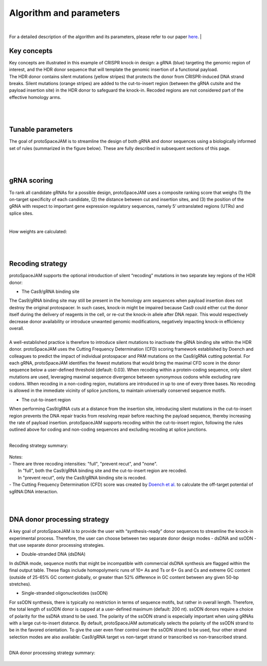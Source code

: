 Algorithm and parameters
========================

|
For a detailed description of the algorithm and its parameters, please refer to our paper `here <https://doi.org/10.1093/nar/gkae553>`_.
|

Key concepts
------------
| Key concepts are illustrated in this example of CRISPR knock-in design: a gRNA (blue) targeting the genomic region of interest, and the HDR donor sequence that will template the genomic insertion of a functional payload.  
| The HDR donor contains silent mutations (yellow stripes) that protects the donor from CRISPR-induced DNA strand breaks. Silent mutations (orange stripes) are added to the cut-to-insert region (between the gRNA cutsite and the payload insertion site) in the HDR donor to safeguard the knock-in. Recoded regions are not considered part of the effective homology arms.  

.. figure:: /_static/images/keyConcepts.png
   :width: 100%
   :align: center
   :alt: key_concepts
|
|
Tunable parameters
------------------
The goal of protoSpaceJAM is to streamline the design of both gRNA and donor sequences using a biologically informed set of rules (summarized in the figure below). These are fully described in subsequent sections of this page.  

.. figure:: /_static/images/tunable_parameters.png
   :width: 100%
   :align: center
   :alt: key_concepts
|
|
gRNA scoring
------------
To rank all candidate gRNAs for a possible design, protoSpaceJAM uses a composite ranking score that weighs (1) the on-target specificity of each candidate, (2) the distance between cut and insertion sites, and (3) the position of the gRNA with respect to important gene expression regulatory sequences, namely 5’ untranslated regions (UTRs) and splice sites.  

.. figure:: /_static/images/score.png
   :width: 100%
   :align: center
   :alt: gRNA_scoring
|
| How weights are calculated:
.. figure:: /_static/images/gRNA.png
   :width: 100%
   :align: center
   :alt: gRNA_scoring
|
|
Recoding strategy
-----------------
| protoSpaceJAM supports the optional introduction of silent “recoding” mutations in two separate key regions of the HDR donor:  

* The Cas9/gRNA binding site  
  
| The Cas9/gRNA binding site may still be present in the homology arm sequences when payload insertion does not destroy the original protospacer. In such cases, knock-in might be impaired because Cas9 could either cut the donor itself during the delivery of reagents in the cell, or re-cut the knock-in allele after DNA repair. This would respectively decrease donor availability or introduce unwanted genomic modifications, negatively impacting knock-in efficiency overall. 
|
| A well-established practice is therefore to introduce silent mutations to inactivate the gRNA binding site within the HDR donor. protoSpaceJAM uses the Cutting Frequency Determination (CFD) scoring framework established by Doench and colleagues to predict the impact of individual protospacer and PAM mutations on the Cas9/gRNA cutting potential. For each gRNA, protoSpaceJAM identifies the fewest mutations that would bring the maximal CFD score in the donor sequence below a user-defined threshold (default: 0.03). When recoding within a protein-coding sequence, only silent mutations are used, leveraging maximal sequence divergence between synonymous codons while excluding rare codons. When recoding in a non-coding region, mutations are introduced in up to one of every three bases. No recoding is allowed in the immediate vicinity of splice junctions, to maintain universally conserved sequence motifs.  

* The cut-to-insert region  
  
When performing Cas9/gRNA cuts at a distance from the insertion site, introducing silent mutations in the cut-to-insert region prevents the DNA repair tracks from resolving repair before reaching the payload sequence, thereby increasing the rate of payload insertion. protoSpaceJAM supports recoding within the cut-to-insert region, following the rules outlined above for coding and non-coding sequences and excluding recoding at splice junctions. 

|
| Recoding strategy summary:
.. figure:: /_static/images/recode.png
   :width: 100%
   :align: center
   :alt: Recode_strategy
      
| Notes:
| - There are three recoding intensities: "full", "prevent recut", and "none". 
|   In "full", both the Cas9/gRNA binding site and the cut-to-insert region are recoded.
|   In "prevent recut", only the Cas9/gRNA binding site is recoded.
| - The Cutting Frequency Determination (CFD) score was created by `Doench et al. <https://www.ncbi.nlm.nih.gov/pmc/articles/PMC4744125/>`_  to calculate the off-target potential of sgRNA:DNA interaction.
|
|
DNA donor processing strategy
-----------------------------
| A key goal of protoSpaceJAM is to provide the user with “synthesis-ready” donor sequences to streamline the knock-in experimental process. Therefore, the user can choose between two separate donor design modes - dsDNA and ssODN - that use separate donor processing strategies.  

* Double-stranded DNA (dsDNA)

In dsDNA mode, sequence motifs that might be incompatible with commercial dsDNA synthesis are flagged within the final output table. These flags include homopolymeric runs of 10+ As and Ts or 6+ Gs and Cs and extreme GC content (outside of 25-65% GC content globally, or greater than 52% difference in GC content between any given 50-bp stretches).  

* Single-stranded oligonucleotides (ssODN)

For ssODN synthesis, there is typically no restriction in terms of sequence motifs, but rather in overall length. Therefore, the total length of ssODN donor is capped at a user-defined maximum (default: 200 nt).  
ssODN donors require a choice of polarity for the ssDNA strand to be used. The polarity of the ssODN strand is especially important when using gRNAs with a large cut-to-insert distance. By default, protoSpaceJAM automatically selects the polarity of the ssODN strand to be in the favored orientation. To give the user even finer control over the ssODN strand to be used, four other strand selection modes are also available: Cas9/gRNA target vs non-target strand or transcribed vs non-transcribed strand.  

|
| DNA donor processing strategy summary:
.. figure:: /_static/images/donor.png
   :width: 100%
   :align: center
   :alt: Donor_strategy

   
.. autosummary::
   :toctree: generated
